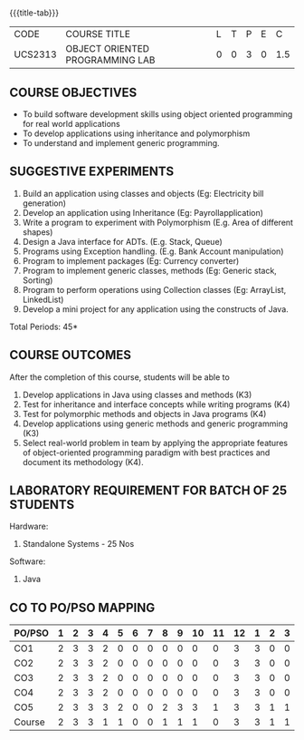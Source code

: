 * 
:properties:
:author: Dr. B. Prabavathy and Dr. B. Bharathi
:date: 09-03-2021
:end:

#+startup: showall
{{{title-tab}}}
| CODE    | COURSE TITLE                    | L | T | P | E |   C |
| UCS2313 | OBJECT ORIENTED PROGRAMMING LAB | 0 | 0 | 3 | 0 | 1.5 |

** R2021 CHANGES :noexport:
- Order of the exercises has been revised
- Exception handling exercise was added 
- An Experiment using file operations was removed

#+begin_comment
- 1. Experiments related to the java specific concepts such as mutlithreading and event-driven programming were removed
25.03.2021
RK changed mapping of CO5 to PO/PSO
#+end_comment

** COURSE OBJECTIVES
- To build software development skills using object oriented
  programming for real world applications
- To develop applications using inheritance and polymorphism
- To understand and implement generic programming.

** SUGGESTIVE EXPERIMENTS
1. Build an application using classes and objects (Eg: Electricity bill generation)
2. Develop an application using Inheritance (Eg: Payrollapplication)
3. Write a program to experiment with Polymorphism (E.g. Area of different shapes)
4. Design a Java interface for ADTs. (E.g. Stack, Queue)
5. Programs using Exception handling. (E.g. Bank Account manipulation)
6. Program to implement packages (Eg: Currency converter)
7. Program to implement generic classes, methods (Eg: Generic stack, Sorting)
8. Program to perform operations using Collection classes (Eg: ArrayList, LinkedList)
9. Develop a mini project for any application using the constructs of Java.


#+begin_comment
09.03.2021
CCC Feedback Committee Considerations
- The order of the exercises has been revised. 
-	Exception handling exercise was added and the experiment using file operations was removed.

#+end_comment

\hfill *Total Periods: 45*

** COURSE OUTCOMES
After the completion of this course, students will be able to 
1. Develop applications in Java using classes and methods (K3)
2. Test for inheritance and interface concepts while writing programs
   (K4)
3. Test for polymorphic methods and objects in Java programs (K4)
4. Develop applications using generic methods and generic programming
   (K3)
5. Select real-world problem in team by applying the appropriate
   features of object-oriented programming paradigm with best
   practices and document its methodology (K4).

#+begin_comment
09.03.2021
CCC Feedback Committee Considerations
- CO's have been reframed based on the latest action verbs
#+end_comment

** LABORATORY REQUIREMENT FOR BATCH OF 25 STUDENTS
Hardware:
1. Standalone Systems - 25 Nos
Software:
1. Java

** CO TO PO/PSO MAPPING

| PO/PSO | 1 | 2 | 3 | 4 | 5 | 6 | 7 | 8 | 9 | 10 | 11 | 12 | 1 | 2 | 3 |
|--------+---+---+---+---+---+---+---+---+---+----+----+----+---+---+---|
| CO1    | 2 | 3 | 3 | 2 | 0 | 0 | 0 | 0 | 0 |  0 |  0 |  3 | 3 | 0 | 0 |
| CO2    | 2 | 3 | 3 | 2 | 0 | 0 | 0 | 0 | 0 |  0 |  0 |  3 | 3 | 0 | 0 |
| CO3    | 2 | 3 | 3 | 2 | 0 | 0 | 0 | 0 | 0 |  0 |  0 |  3 | 3 | 0 | 0 |
| CO4    | 2 | 3 | 3 | 2 | 0 | 0 | 0 | 0 | 0 |  0 |  0 |  3 | 3 | 0 | 0 |
| CO5    | 2 | 3 | 3 | 3 | 2 | 0 | 0 | 2 | 3 |  3 |  1 |  3 | 3 | 1 | 1 |
|--------+---+---+---+---+---+---+---+---+---+----+----+----+---+---+---|
| Course | 2 | 3 | 3 | 1 | 1 | 0 | 0 | 1 | 1 |  1 |  0 |  3 | 3 | 1 | 1 |

# | Score          |    | 10 | 15 | 15 |  3 |  1 | 0 | 0 | 1 | 1 |  1 |  0 | 15 | 15 |  3 |  2 |
